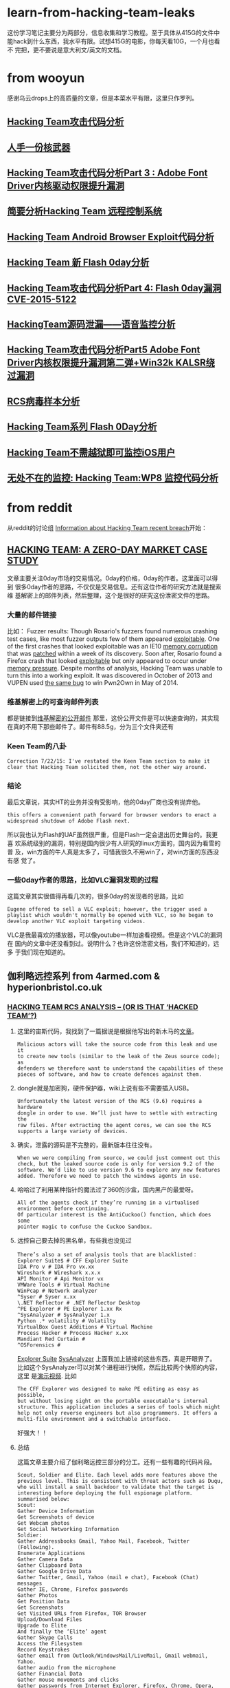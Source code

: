 * learn-from-hacking-team-leaks
这份学习笔记主要分为两部分，信息收集和学习教程。至于具体从415G的文件中
能hack到什么东西，我水平有限。试想415G的电影，你每天看10G，一个月也看不
完把，更不要说是意大利文/英文的文档。
* from wooyun
感谢乌云drops上的高质量的文章，但是本菜水平有限，这里只作罗列。
** [[http://drops.wooyun.org/papers/6968][Hacking Team攻击代码分析]]
** [[http://drops.wooyun.org/news/6977][人手一份核武器]]
** [[http://drops.wooyun.org/papers/6998][Hacking Team攻击代码分析Part 3 : Adobe Font Driver内核驱动权限提升漏洞]]
** [[http://drops.wooyun.org/papers/7025][简要分析Hacking Team 远程控制系统]]
** [[http://drops.wooyun.org/papers/7030][Hacking Team Android Browser Exploit代码分析]]
** [[http://drops.wooyun.org/papers/7031][Hacking Team 新 Flash 0day分析]]
** [[http://drops.wooyun.org/papers/7049][Hacking Team攻击代码分析Part 4: Flash 0day漏洞 CVE-2015-5122]]
** [[http://drops.wooyun.org/papers/7109][HackingTeam源码泄漏——语音监控分析]]
** [[http://drops.wooyun.org/papers/7116][Hacking Team攻击代码分析Part5 Adobe Font Driver内核权限提升漏洞第二弹+Win32k KALSR绕过漏洞]]
** [[http://drops.wooyun.org/papers/7156][RCS病毒样本分析]]
** [[http://drops.wooyun.org/papers/7199][Hacking Team系列 Flash 0Day分析]]
** [[http://drops.wooyun.org/tips/7195][Hacking Team不需越狱即可监控iOS用户]]
** [[http://drops.wooyun.org/tips/7196][无处不在的监控: Hacking Team:WP8 监控代码分析]]

* from reddit
从reddit的讨论组 [[https://www.reddit.com/r/HackedTeam/][Information about Hacking Team recent breach]]开始：
** [[https://tsyrklevich.net/2015/07/22/hacking-team-0day-market/][HACKING TEAM: A ZERO-DAY MARKET CASE STUDY]]
文章主要关注0day市场的交易情况。0day的价格，0day的作者。这里面可以得到
很多0day作者的思路，不仅仅是交易信息。还有这位作者的研究方法就是搜索维
基解密上的邮件列表，然后整理，这个是很好的研究这份泄密文件的思路。
*** 大量的邮件链接
比如：
Fuzzer results: Though Rosario's fuzzers found numerous crashing
test cases, like most fuzzer outputs few of them appeared
[[https://wikileaks.org/hackingteam/emails/emailid/508609][exploitable]]. One of the first crashes that looked exploitable was an
IE10 [[https://wikileaks.org/hackingteam/emails/emailid/226719][memory corruption]] that was [[https://wikileaks.org/hackingteam/emails/emailid/509902][patched]] within a week of its
discovery. Soon after, Rosario found a Firefox crash that looked
[[https://wikileaks.org/hackingteam/emails/emailid/514935][exploitable]] but only appeared to occur under [[https://wikileaks.org/hackingteam/emails/emailid/508958][memory pressure]]. Despite
months of analysis, Hacking Team was unable to turn this into a
working exploit. It was discovered in October of 2013 and VUPEN used
[[https://wikileaks.org/hackingteam/emails/emailid/472530][the same bug]] to win Pwn2Own in May of 2014.
*** 维基解密上的可查询邮件列表
都是链接到[[https://wikileaks.org/hackingteam/emails/][维基解密的公开邮件]] 那里，这份公开文件是可以快速查询的，其实现
在真的不用下那些邮件了。邮件有88.5g，分为三个文件夹还有
*** Keen Team的八卦
#+BEGIN_EXAMPLE
Correction 7/22/15: I've restated the Keen Team section to make it
clear that Hacking Team solicited them, not the other way around.
#+END_EXAMPLE
*** 结论
最后文章说，其实HT的业务并没有受影响，他的0day厂商也没有抛弃他。
#+BEGIN_EXAMPLE
this offers a convenient path forward for browser vendors to enact a
widespread shutdown of Adobe Flash next.
#+END_EXAMPLE
所以我也认为Flash的UAF虽然很严重，但是Flash一定会退出历史舞台的。我更喜
欢系统级别的漏洞，特别是国内很少有人研究的linux方面的，国内因为看雪的普
及，win方面的牛人真是太多了，可惜我很久不用win了，对win方面的东西没有感
觉了。
*** 一些0day作者的思路，比如VLC漏洞发现的过程
这篇文章其实很值得再看几次的，很多0day的发现者的思路，比如
#+BEGIN_EXAMPLE
Eugene offered to sell a VLC exploit; however, the trigger used a
playlist which wouldn't normally be opened with VLC, so he began to
develop another VLC exploit targeting videos.
#+END_EXAMPLE
VLC是我最喜欢的播放器，可以像youtube一样加速看视频。但是这个VLC的漏洞在
国内的文章中还没看到过。说明什么？也许这份泄密文档，我们不知道的，远多
于我们现在知道的。

** 伽利略远控系列 from 4armed.com & hyperionbristol.co.uk
*** [[https://www.4armed.com/blog/hacking-team-rcs-analysis-hacked-team/][HACKING TEAM RCS ANALYSIS – (OR IS THAT ‘HACKED TEAM’?)]]
**** 这里的宙斯代码，我找到了一篇据说是根据他写出的新木马的[[http://www.securityweek.com/zberp-new-trojan-created-leaked-zeus-carberp-source-code][文章]]。
#+BEGIN_EXAMPLE
Malicious actors will take the source code from this leak and use it
to create new tools (similar to the leak of the Zeus source code); as
defenders we therefore want to understand the capabilities of these
pieces of software, and how to create defences against them.
#+END_EXAMPLE
**** dongle就是加密狗，硬件保护器，wiki上说有些不需要插入USB。
#+BEGIN_EXAMPLE
Unfortunately the latest version of the RCS (9.6) requires a hardware
dongle in order to use. We’ll just have to settle with extracting the
raw files. After extracting the agent cores, we can see the RCS
supports a large variety of devices.
#+END_EXAMPLE
**** 确实，泄露的源码是不完整的，最新版本往往没有。
#+BEGIN_EXAMPLE
When we were compiling from source, we could just comment out this
check, but the leaked source code is only for version 9.2 of the
software. We’d like to use version 9.6 to explore any new features
added. Therefore we need to patch the windows agents in use.
#+END_EXAMPLE
**** 哈哈过了利用某种指针的魔法过了360的沙盒，国内黑产的最爱呀。
#+BEGIN_EXAMPLE
All of the agents check if they’re running in a virtualised
environment before continuing.
Of particular interest is the AntiCuckoo() function, which does some
pointer magic to confuse the Cuckoo Sandbox.
#+END_EXAMPLE
**** 远控自己要去掉的黑名单，有些我也没见过
#+BEGIN_EXAMPLE
There’s also a set of analysis tools that are blacklisted：
Explorer Suite$ # CFF Explorer Suite
IDA Pro v # IDA Pro vx.xx
Wireshark # Wireshark x.x.x
API Monitor # Api Monitor vx
VMWare Tools # Virtual Machine
WinPcap # Network analyzer
^Syser # Syser x.xx
\.NET Reflector # .NET Reflector Desktop
^PE Explorer # PE Explorer 1.xx Rx
^SysAnalyzer # SysAnalyzer 1.x
Python .* volatility # Volatilty
VirtualBox Guest Additions # Virtual Machine
Process Hacker # Process Hacker x.xx
Mandiant Red Curtain #
^OSForensics #
#+END_EXAMPLE
[[http://www.ntcore.com/exsuite.php][Explorer Suite]] [[https://github.com/dzzie/SysAnalyzer][SysAnalyzer]] 
上面我加上链接的这些东西，真是开眼界了。
比如这个SysAnalyzer可以对某个进程进行快照，然后比较两个快照的内容，这里
是[[https://www.youtube.com/watch?v%3D4twR8xtVWPk][演示视频]].
比如
#+BEGIN_EXAMPLE
The CFF Explorer was designed to make PE editing as easy as possible,
but without losing sight on the portable executable's internal
structure. This application includes a series of tools which might
help not only reverse engineers but also programmers. It offers a
multi-file environment and a switchable interface.
#+END_EXAMPLE
好强大！！ 
**** 总结
这篇文章主要介绍了伽利略远控三部分的分工。还有一些有趣的代码片段。
#+BEGIN_EXAMPLE
Scout, Soldier and Elite. Each level adds more features above the
previous level. This is consistent with threat actors such as Duqu,
who will install a small backdoor to validate that the target is
interesting before deploying the full espionage platform.
summarised below:
Scout:
Gather Device Information
Get Screenshots of device
Get Webcam photos
Get Social Networking Information
Soldier:
Gather Addressbooks Gmail, Yahoo Mail, Facebook, Twitter (Following).
Enumerate Applications
Gather Camera Data
Gather Clipboard Data
Gather Google Drive Data
Gather Twitter, Gmail, Yahoo (mail e chat), Facebook (Chat) messages
Gather IE, Chrome, Firefox passwords
Gather Photos
Get Position Data
Get Screenshots
Get Visited URLs from Firefox, TOR Browser
Upload/Download Files
Upgrade to Elite
And finally the ‘Elite’ agent
Gather Skype Calls
Access the Filesystem
Record Keystrokes
Gather email from Outlook/WindowsMail/LiveMail, Gmail webmail, Yahoo.
Gather audio from the microphone
Gather Financial Data
Gather mouse movements and clicks
Gather passwords from Internet Explorer, Firefox, Chrome, Opera, Outlook, PalTalk, Thunderbird, Trillian.
#+END_EXAMPLE
*** [[https://www.4armed.com/blog/hacking-teams-galileo-rcs-repurposing-espionage-software/][HACKING TEAM’S GALILEO RCS – REPURPOSING ESPIONAGE SOFTWARE]]
这篇文章分析对象是Scout，
**** 首先是去除反病毒限制
#+BEGIN_EXAMPLE
The first thing we need to do is disable the Anti-virtual machine
protections, as we’d like to test the setup using a virtual Windows
target. The implant detects VirtualBox, VMWare and the Cuckoo malware
sandbox, as well as other sandboxes such as Comodo's – if it detects
these then it exits without running.
#+END_EXAMPLE
[[http://www.cuckoosandbox.org/][Cuckoo malware sandbox]]的沙盒，有是没听说过的，还是开源的，最新的文档在[[http://docs.cuckoosandbox.org/en/latest/][这里]]。
这个[[https://help.comodo.com/topic-72-1-451-4768-.html][Comodo]] (科莫多)的也没用过，好像是win平台的。
**** 通过配置文件确定关键参数
#+BEGIN_EXAMPLE
The implant is normally compiled once, and then key parameters are
binary patched to a specific deployment. These parameters are
described in the ‘binpatched_vars.h’ header file.
#+END_EXAMPLE
**** 改变服务器地址，分析通讯协议
#+BEGIN_EXAMPLE
So we can change the server to re-direct to one that we own, and we
can ensure that this is the only server that the agent will connect to
(Which is good for our piece of mind).  The agent connects to it’s
control server via HTTP, so let’s listen on our control server on
port 80.
#+END_EXAMPLE
**** 这张[[http://hyperionbristol.co.uk/wp-content/uploads/2015/07/auth_proto.png][图片]] 是验证身份的过程。
#+BEGIN_EXAMPLE
So the next thing to do is to decode the protocol. Data sent by the
implant is AES encrypted, then base-64 encoded before being sent by
HTTP POST to “/index.php”. Before the agent sends any useful data
however, it performs an authentication handshake with the server.

The encryption is done using AES in CBC mode, but the initialisation
vector (IV) is always set to 16 zeros – This means the protocol is
vulnerable to replay attacks, and possible known-plaintext decryption
attacks.
#+END_EXAMPLE
哈哈果然是安全人员。
**** 收集计算机基本信息（软件版本等），一个example
#+BEGIN_EXAMPLE
Once we’ve authenticated to the implant, the implant then sends us a
device information packet, which contains a large amount of useful
information, as shown below:
== System Info Evidence Viewer ==
=================================================

Enter Build ID {$}->
{*} – Getting system info for Implant RCS_0000001167
CPU: 1 x Intel(R) Core(TM) i7-5500U CPU @ 2.40GHz
Architecture: (64bit)
RAM: 639MB free / 1023MB total (37% used)
HardDisk: 4637MB free / 25497MB total

Windows Version: Microsoft Windows 7 Professional (Service Pack 1) (64bit)
Registered to: #REDACTED USERNAME# {}
Locale: en_GB ((UTC) Dublin, Edinburgh, Lisbon, London)

User Info: Mostafa [ADMIN]
SID: S-1-5-21-1825426571-686220015-1722707009-1000

Application List (x86):
Adobe AIR (18.0.0.180)
RCS Console (15.03.21)
Python 2.7 – SendKeys 0.3 (0.3)
RCS (2015032101)
Windows Live Essentials (16.4.3528.0331)
Microsoft Visual C++ 2010 x86 Redistributable – 10.0.30319 (10.0.30319)
Python 2.7 (2.7.150)
Java(TM) SE Runtime Environment 6 (1.6.0.0)
Microsoft Visual C++ 2008 Redistributable – x86 9.0.30729.17 (9.0.30729)
Adobe Reader XI (11.0.07) (11.0.07)

ApplicationList (x64):
Microsoft .NET Framework 4 Client Profile (4.0.30319)
Microsoft .NET Framework 4 Extended (4.0.30319)
Oracle VM VirtualBox Guest Additions 4.3.10 (4.3.10.0)
Microsoft Visual C++ 2008 Redistributable – x64 9.0.30729.17 (9.0.30729)
Microsoft Silverlight (5.1.20513.0)
Microsoft Visual C++ 2010 x64 Redistributable – 10.0.30319 (10.0.30319)
#+END_EXAMPLE
我去不要太详细。
**** 发送加密的截屏，密钥在前面的配置文件中
#+BEGIN_EXAMPLE
After this, the implant then sends encrypted screenshots – these are
encrypted with the ENCRYPTION_KEY variable declared in the
“binpatched_vars.h” header file.
#+END_EXAMPLE
**** 服务端能将截图制作成动画，[[http://hyperionbristol.co.uk/uploads/RCS_0000001167_1436742564.91.gif][一个example]]
#+BEGIN_EXAMPLE
On the server side, we can stitch these together to make an animated
‘video’ of the target’s desktop, allowing us to determine key
information before we commit more complicated tools, this is shown
below (The GIF is 4.5Mb in size, so it may take a while to load)
#+END_EXAMPLE
*** [[http://hyperionbristol.co.uk/galileo-rcs-installing-the-entire-espionage-platform/][Galileo RCS – Installing the entire espionage platform]]
这篇破文，因为有源码，所以直接从源码和运行日志中得到了加密狗Dongle的信
息，连逆向都没做绕过了时间限制和加密狗，漂亮。
**** 去除软件许可限制，得以安装完整的后端系统，就像一个HT的客户一样。
#+BEGIN_EXAMPLE
After defeating the license restrictions, we’re able to install the
full backend system, and operate it as if we were a HackingTeam
customer.
#+END_EXAMPLE
**** 很有意思，只要将license文件的:serial字段改称从时间改成off，就可以绕过了，囧
#+BEGIN_SRC ruby
  if lic[:serial] != 'off'
        puts "Checking for hardware dongle..."
        # get the version from the dongle (can rise exception)
        info = Dongle.info
        puts "Dongle info: " + info.inspect
        raise "Invalid License File: incorrect serial number (#{lic[:serial]}) #{info[:serial]} is needed" 
        if lic[:serial] != info[:serial]
      else
        puts "Hardware dongle not required..."
      end
#+END_SRC
**** 还是不行，弹出“非法的license”的提示，查看日志
**** 因为有源码，所以直接在源码里面输出了的加密狗的信息
#+BEGIN_SRC ruby
# print the dongle infos
pp Dongle.info if license[:serial] != 'off'
#+END_SRC 
*** [[https://www.4armed.com/blog/galileo-rcs-running-espionage-operation/][GALILEO RCS – RUNNING AN ESPIONAGE OPERATION]]
[[https://www.4armed.com/wp-content/uploads/2015/07/RCSarch.png][RCS Architecture from the leaked Sysadmin manual]]这张软件架构图非常清晰。
下面的文章没有将截图的链接带上，因为如果要操作还是要看原文的。这些标题只不过起
到注释的作用。本篇主要讲了怎么搭建RCS的环境。
**** 介绍Master,Collector,Anonymizer节点作用
#+BEGIN_EXAMPLE
The main element is the master node, which stores evidence in a
MongoDB instance, and handles agent deployments and building. The
‘Collector’ node is the interface between the master node and the
chain of ‘Anonymizers’ that lead to the agent itself. The anonymisers
create a chain of connections, obfuscating the location and identity
of the final Collector node.
#+END_EXAMPLE
**** Anoymizer作为HTTP代理运行于CentOS
#+BEGIN_EXAMPLE
The anonymiser essentially acts as an HTTP proxy, and runs on
CentOS. We can therefore setup a virtual machine in our Galileo Lab
and provision it as an Anonymiser.
#+END_EXAMPLE
**** 主要介绍部署Anoymizer和Collector的过程
#+begin_example
To provision the Anonymiser, we create a new anonymiser on the
console, then export the installer. This creates a zip file which we
copy to the CentOS instance. After un-zipping it, we have an ‘install’
file, which we can run with:
 sh install
We then need to either disable the default iptables firewall, or
create an exception. As this is just in my lab, I ran:
 service iptables stop
Once we’ve done this, we then go back to our console and drag the
Anonymiser onto the Collector to create a chain. Clicking ‘Apply
Configuration’ then pushes this to the collector and the anonymiser,
setting up the chain.
#+end_example
**** 去除反虚拟机的限制
#+begin_example
The first stage is identifying where the base executables that the
backend uses are located. When the system is installed, the ‘cores’
are extracted to ‘C:\RCS\DB\cores’. Each of these is a zip file
containing the base images for all of the various agents.
When the master node starts it checks to see if there are any files in
this directory, and loads them into the MongoDB database if
so. Therefore if we want to update the windows core, we need to create
a new ‘windows.zip’ containing our patched agents that will run inside
VMs, and then load them into the master node.
The ‘windows.zip’ has the following contents:

Volume in drive G is VBOX_downloads_desktop
Volume Serial Number is 8A93-92DF

Directory of G:\Hacked Team\FAE DiskStation\2. DELIVERY\2.3. Software
(releases)\RCS 9.6 (stable)\Product\Server\cores\windows
10/07/2015 13:02 .
10/07/2015 13:02 ..
11/01/2011 06:02 11,264 aplib.dll
08/04/2010 10:18 166,400 AsmJit.dll
27/11/2014 15:55 1,082 ca.cer
27/10/2011 16:15 208,896 codec
16/12/2013 13:03 346,624 cooker.exe
19/03/2015 17:20 669,184 core
16/01/2014 12:21 82,432 core64
16/12/2013 13:02 1,780,736 dropper.exe
23/03/2015 17:28icons
20/05/2013 17:49 93,696 packer32.exe
12/03/2013 05:07 114,688 packer64.exe
19/10/2012 10:59 17,920 rcedit.exe
27/03/2015 14:55 245,248 scout
27/03/2015 11:53 6,486 scout_names.rb
03/09/2014 15:03 167 scout_packer.rb
10/03/2015 15:12 4 scout_version
08/02/2010 12:30 314,368 SignTool.exe
15/11/2013 08:11 1,064,448 silent
19/03/2015 17:21 649,216 soldier
03/09/2014 15:03 138 soldier_packer.rb
05/08/2014 11:35 6,190 soldier_upgrade
12/03/2015 12:00 6 soldier_version
27/10/2011 16:15 258,048 sqlite
19/10/2012 10:59 110,592 verpatch.exe
18/02/2015 12:49 10 version
03/07/2014 23:22 526 VMProtect.key
04/07/2014 00:31 4,427,848 VMProtect_Con.exe
28/03/2014 12:55 412,160 VMProtect_Ext.dll
28/11/2014 16:11 333 vmprotect_project.vmp
16/12/2014 11:11 6,039 windows.pfx
29 File(s) 10,994,749 bytes
3 Dir(s) 54,780,149,760 bytes free
#+end_example
**** 确定scout和soldier是要patch的image 
: It looks like ‘scout’ and ‘soldier’ are the two base images that we
: want to patch.
: We have the source code for the ‘AntiVM()’ function, but we need to
: find what it looks like in the compiled code. Starting with the scout
: agent, we can open it up in IDA (A reverse engineering tool) and find
: the code segments that correspond to the AntiVM code.
**** 通过分析源码，确定查询字符串定位汇编的地址
#+begin_example
The ‘AntiVBox’ and ‘AntiVMware’ functions both use WMI queries in
order to identify a virtual environment. These queries use the
‘CoCreateInstance’, ‘CoInitialise’ and ‘CoSetProxyBlanket’ functions
from the Windows API.
In addition, we have these string arrays containing the actual queries
to be run; The ‘AntiVMWare’ query is: ‘SELECT * FROM Win32_Bios’, and
the ‘AntiVBox’ query is: ‘SELECT * FROM Win32_PnPEntity’. These aren’t
stored as strings though, but as character arrays, which makes it
slightly harder to locate them in IDA.
However, we can still narrow it down, and eventually find the code
segments that load and execute these queries.
Tracing backwards, this allows us to identify the whole ‘AntiVM’
function:
So if virtualisation is detected, then the value of EAX is set to 1,
otherwise it’s set to zero (XOR-ing anything with itself results in
zero).
It’s now fairly trivial to locate the specific assembly instruction
‘mov eax, 1′ and patch it instead to be ‘mov eax, 0′, so that the
function always returns zero.
So we’ve now patched the scout implant (finally…), but what about the
next level up?
#+end_example
这家伙主要用Immunity Debugger的，国内一般用OD。
**** 同理，patch了Soldier
: The ‘Soldier’ agent actually shares the same code as the scout to
: detect virtual environments. The compiled code is slightly different
: however, probably due to a compiler optimisation.
: Whereas the scout sets EAX to 1 using ‘mov eax, 1′, the soldier
: instead sets EAX to zero, then increments it by one (‘INC
: EAX’). Regardless, we can still patch the function to always return
: zero by replacing the ‘INC EAX’ with a ‘NOP’ (No-operation)
: instruction. This does nothing, and leaves EAX set to zero.
**** 打包回去,加载成功
#+begin_example
Now we need to load these updated agents into the database. We copy
our updated ‘scout’ and ‘soldier’ files into ‘windows.zip’, then copy
that into ‘C:\RCS\DB\cores’. Lo and behold, the next time the database
starts our updated core is loaded: 
2015-07-20 12:26:49 +0100 [INFO]: Loading cores into db… 
2015-07-20 12:26:49 +0100 [INFO]: Loading core: windows… 
2015-07-20 12:26:49 +0100 [INFO]: Load core: ‘windows’ |
version 2015032101 | sha1 1daaeece8c9a7c624b9f26147562b052fb691e44 
So after all of that work, we should be able to run an agent on a
virtual machine to try out its features. We first create an
‘Operation’ that will contain all of our targets.
#+end_example

**** 后端创建“工厂”，点击选项就能配置“生成”远控客户端
#+begin_example
We then create a ‘Factory’ to build our agents. This allows us to
configure what features we want enabled, as well as the frequency of
call-backs.
Once we’ve decided on our configuration, we then click ‘Build’ and are
presented by this mildly amusing pop-up:
Clicking on, we get to choose what the infection vector will be
(i.e. how the agent will be executed). Each of these vectors is a post
on its own, so for the moment we’re just going to generate an
executable to be run by the victim (i.e. Us).
Clicking ‘create’ gives us an executable on our local machine under
‘RCS Downloads’.
#+end_example
**** scout能收集信息和截图
#+begin_example
We can then copy this to our target machine and run it, installing the
implant. As mentioned previously, the ‘scout’ implant (which this
agent is) sends back device information and screenshots so that the
operator can determine if the target is valid or not. When the implant
calls home, a new ‘target’ is created in the operation, allowing
viewing of evidence obtained from that agent. After we’ve decided that
the target is valid, we can upgrade the agent to allow collection of
much more data.
All of the evidence is displayed in an easy-to-view format. Some
examples of evidence are shown below, including keystroke logs and
device information.
#+end_example
**** OCR识别截图中的文字
: Another interesting feature is Optical Character Recognition
: (OCR). This aims to recognise text in images and convert it into
: actual text. This feature allows recognition of text in
: screenshots. This is also coupled with a translation feature, allowing
: the translation of text in screenshots.
**** 总结
: So to wrap up, we’ve managed to deploy an operational infrastructure,
: patch the implants so they’ll run in our virtual lab and finally run a
: mock operation on our ‘targets’ and gathered intelligence. Using all
: of this information, we can start to put together a picture of what an
: attack using this toolset would look like, and how we could defend
: against it.
*** [[https://www.4armed.com/blog/hacking-teams-killswitch-disabling-galileo-rcs-remotely-silently/][HACKING TEAM’S KILLSWITCH – DISABLING THE GALILEO RCS REMOTELY AND SILENTLY]]
This time we’re looking at an embedded ‘kill switch’ within the system
that allows Hacking Team to remotely disable a client’s software.
主要证实了[[http://arstechnica.co.uk/security/2015/07/hacking-team-may-not-have-had-a-backdoor-but-it-could-kill-client-installs/][Hacking Team may not have had a backdoor, but it could kill remote clients]]
这篇报道，即HT的软件确实存在后门，能远程关闭。文章主要对http_controller.rb和rcs-kill.rb分析。
留个坑把，要动手操作才有意义。
**** killswitch通过切断Collector来禁止客户端的任何操作
The ‘vulnerability’ is in the ‘Collector’, the server that acts as the
bridge between the Master database and the targets. The Killswitch
disables this node, preventing any of the targets from calling home;
effectively killing all operations for that client.
** 其他项
reddit好八卦，我喜欢，FBI某位兄弟曾经发邮件叫HT将他移出广告列表。这个据
说是[[%E6%8E%A8%E8%8D%90%E4%B9%A6%E5%8D%95][推荐书单]]，福利！还有就是一些政府的八卦，抱怨用纳税人的钱如监视纳税
人的。不过HT申明，他的客户只有南韩没有北朝鲜等。
rootkit相关，下面的趋势科技的文献比reddit的更好。Flash的漏洞方面，乌云上面
的360安全团队的文章更好，可能国外的更详细易懂也不一定。
读不懂，不过这种文章都是动手才能看懂的。
* @daige 评论里面的[[http://countuponsecurity.com/2015/07/24/hacking-team-arsenal-of-cyber-weapons/][这份摘要]]
這是一篇總結性的文章，基本是链接+引用其他开头作爲的摘要,这份列表很多漏洞方面的文章。
但是有重复，而且我也不太关系Flash方面的漏洞。所以只列了rootkit相关的。
** [[http://blog.trendmicro.com/trendlabs-security-intelligence/hacking-team-uses-uefi-bios-rootkit-to-keep-rcs-9-agent-in-target-systems/][Hacking Team Uses UEFI BIOS Rootkit to Keep RCS 9 Agent in Target Systems]]
*** Hacking Team使用Bootkit！针对Insyde BIOS,好像也对AMI BIOS有效。
: Hacking Team uses a UEFI BIOS rootkit to keep their Remote Control
: System (RCS) agent installed in their targets’ systems. This means
: that even if the user formats the hard disk, reinstalls the OS, and
: even buys a new hard disk, the agents are implanted after Microsoft
: Windows is up and running.
: They have written a procedure specifically for Insyde BIOS (a very
: popular BIOS vendor for laptops).  However, the code can very likely
: work on AMI BIOS as well. 
*** 虽然HT的幻灯片说要硬件插入才能安装，但不能排除远程安装的可能性
进攻者进入系统，重启进去UEFI的shell,dump出BIOS,安装BIOS bootkit,然后重
启目标系统。
: A Hacking Team slideshow presentation claims that successful infection
: requires physical access to the target system; however, we can’t rule
: out the possibility of remote installation. An example attack scenario
: would be: The intruder gets access to the target computer, reboots
: into UEFI shell, dumps the BIOS, installs the BIOS rootkit,reflashes
: the BIOS, and then reboots the target system.
*** 安装中，会拷贝三部分Ntfs.mod，Rkloader.mod，dropper.mod
: In installation, three modules are first copied from an external
: source (this might be from a USB key with UEFI shell) to a file volume
: (FV) in the modified UEFI BIOS. Ntfs.mod allows UEFI BIOS to
: read/write NTFS file. Rkloader.mod then hooks the UEFI event and calls
: the dropper function when the system boots. The file dropper.mod
: contains the actual agents, which have the file name scout.exe and
: soldier.exe.
*** 防范措施
: Make sure UEFI SecureFlash is enabled
: Update the BIOS whenever there is a security patch
: Set up a BIOS or UEFI password
** [[http://www.intelsecurity.com/advanced-threat-research/blog.html][Advanced Threat Research]]
这篇文章值得深入研究，留个坑把。前面从源码维度介绍rkRootkit做了什么。然
后是硬件Rootkit检测工具[[https://cansecwest.com/slides/2014/Platform%2520Firmware%2520Security%2520Assessment%2520wCHIPSEC-csw14-final.pdf][CHIPSEC]].
包括检测SPI Flash 保护，得到感染的证据。不过好消息是我还没看到linux版本的。
*** reference
[[http://www.intelsecurity.com/advanced-threat-research/security-system-firmware.html][BIOS / UEFI Firmware]]
[[http://www.c7zero.info/stuff/Windows8SecureBoot_Bulygin-Furtak-Bazhniuk_BHUSA2013.pdf][A Tale of One Software Bypass ofWindows 8 Secure Boot]]
[[https://conference.hitb.org/hitbsecconf2013kul/materials/D1T1%2520-%2520Kallenberg,%2520Kovah,%2520Butterworth%2520-%2520Defeating%2520Signed%2520BIOS%2520Enforcement.pdf][Defeating Signed BIOS Enforcement]]
[[https://bromiumlabs.files.wordpress.com/2015/01/speed_racer_whitepaper.pdf][Speed Racer: Exploiting an Intel Flash Protection Race Condition]]
[[https://github.com/hackedteam/vector-edk][HT UEFI开发代码]]
* 入门的tutorials
** UAF
UAF的一篇简单教程，适合我等小白用户
[[http://garage4hackers.com/content.php?r%3D143-Beginners-Guide-to-Use-after-free-Exploits-IE-6-0-day-Exploit-Development][Beginners Guide to "Use after free Exploits #IE 6 0-day #Exploit Development"]]
** linux-insides
下面这本[[http://0xax.gitbooks.io/linux-insides/content/index.html][linux-insides]] 讲linux的书，天天刷我屏，从各种不同渠道。
: The goal is simple - to share my modest knowledge about the internals
: of the linux kernel and help people who are interested in linux kernel
: internals, and other low-level subject matter.
** exploit-develop
这个[[https://expdev-kiuhnm.rhcloud.com/2015/05/11/contents/][Exploit Development Course]]教程貌似被推荐烂了。
** phrack
当然，怎么能少了这个,竟然讲android的rootkit,这个教程要从reference看起，巨坑。
http://phrack.org/issues/68/1.html
** rootkit
linux-rootkit-hack, 我更新在[[https://github.com/sancao2/reading-notes/blob/master/linux-rootkit-hack.org][linux-rootkit-hack.org]] 了。
截图当作目录发在知乎这个问题的答案[[http://www.zhihu.com/question/33695415/answer/57179705?group_id%3D610826434814746624][这里]] 下面，欢迎大牛打脸。
